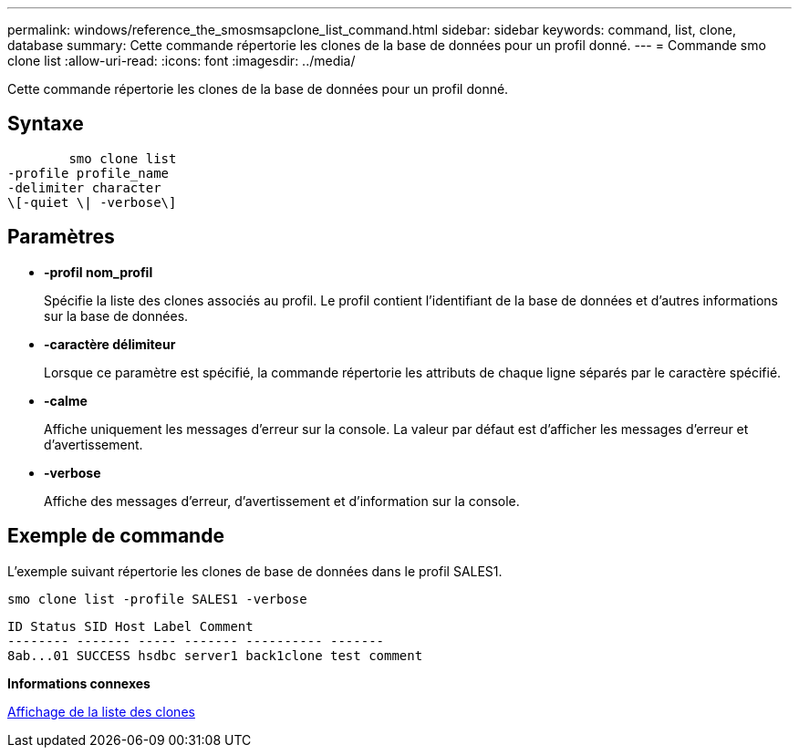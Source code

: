 ---
permalink: windows/reference_the_smosmsapclone_list_command.html 
sidebar: sidebar 
keywords: command, list, clone, database 
summary: Cette commande répertorie les clones de la base de données pour un profil donné. 
---
= Commande smo clone list
:allow-uri-read: 
:icons: font
:imagesdir: ../media/


[role="lead"]
Cette commande répertorie les clones de la base de données pour un profil donné.



== Syntaxe

[listing]
----

        smo clone list
-profile profile_name
-delimiter character
\[-quiet \| -verbose\]
----


== Paramètres

* *-profil nom_profil*
+
Spécifie la liste des clones associés au profil. Le profil contient l'identifiant de la base de données et d'autres informations sur la base de données.

* *-caractère délimiteur*
+
Lorsque ce paramètre est spécifié, la commande répertorie les attributs de chaque ligne séparés par le caractère spécifié.

* *-calme*
+
Affiche uniquement les messages d'erreur sur la console. La valeur par défaut est d'afficher les messages d'erreur et d'avertissement.

* *-verbose*
+
Affiche des messages d'erreur, d'avertissement et d'information sur la console.





== Exemple de commande

L'exemple suivant répertorie les clones de base de données dans le profil SALES1.

[listing]
----
smo clone list -profile SALES1 -verbose
----
[listing]
----
ID Status SID Host Label Comment
-------- ------- ----- ------- ---------- -------
8ab...01 SUCCESS hsdbc server1 back1clone test comment
----
*Informations connexes*

xref:task_viewing_a_list_of_clones.adoc[Affichage de la liste des clones]
